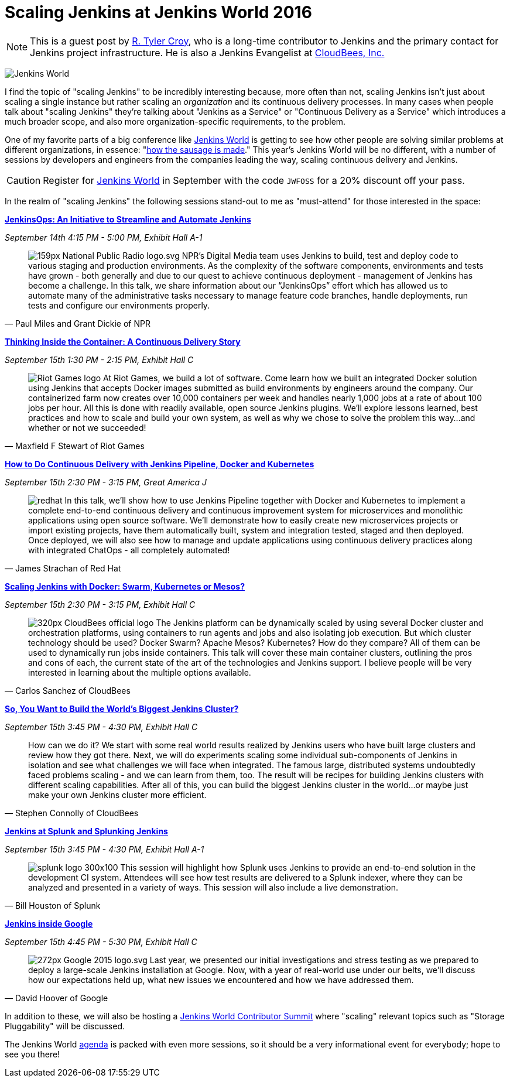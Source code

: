 = Scaling Jenkins at Jenkins World 2016
:page-tags: event, jenkinsworld, jenkinsworld2016

:page-author: rtyler


[NOTE]
--
This is a guest post by link:https://github.com/rtyler[R. Tyler Croy], who is a
long-time contributor to Jenkins and the primary contact for Jenkins project
infrastructure. He is also a Jenkins Evangelist at
link:https://cloudbees.com[CloudBees, Inc.]
--

image:/images/images/conferences/Jenkins-World_125x125.png[Jenkins World, role=right]


I find the topic of "scaling Jenkins" to be incredibly interesting because,
more often than not, scaling Jenkins isn't just about scaling a single instance
but rather scaling an _organization_ and its continuous delivery processes. In
many cases when people talk about "scaling Jenkins" they're talking about
"Jenkins as a Service" or "Continuous Delivery as a Service" which introduces a
much broader scope, and also more organization-specific requirements, to the
problem.

One of my favorite parts of a big conference like
link:https://www.cloudbees.com/jenkinsworld/home[Jenkins World] is getting to
see how other people are solving similar problems at different organizations,
in essence:
"link:https://english.stackexchange.com/questions/120739/a-peek-into-the-sausage-factory[how
the sausage is made]." This year's Jenkins World will be no different, with a number
of sessions by developers and engineers from the companies leading the way,
scaling continuous delivery and Jenkins.


[CAUTION]
--
Register for link:https://www.cloudbees.com/jenkinsworld/home[Jenkins World] in
September with the code `JWFOSS` for a 20% discount off your pass.
--

In the realm of "scaling Jenkins" the following sessions stand-out to me as
"must-attend" for those interested in the space:


link:https://www.cloudbees.com/jenkinsops-initiative-streamline-and-automate-jenkins[*JenkinsOps:
An Initiative to Streamline and Automate Jenkins*]

_September 14th 4:15 PM - 5:00 PM, Exhibit Hall A-1_

[quote, Paul Miles and Grant Dickie of NPR]
--
image:/images/images/post-images/scaling-jenkins-at-jenkinsworld/159px-National_Public_Radio_logo.svg.png[role=right]
NPR’s Digital Media team uses Jenkins to build, test and deploy code to various
staging and production environments. As the complexity of the software
components, environments and tests have grown - both generally and due to our
quest to achieve continuous deployment - management of Jenkins has become a
challenge. In this talk, we share information about our “JenkinsOps” effort
which has allowed us to automate many of the administrative tasks necessary to
manage feature code branches, handle deployments, run tests and configure our
environments properly.
--


link:https://www.cloudbees.com/thinking-inside-container-continuous-delivery-story[*Thinking
Inside the Container: A Continuous Delivery Story]*

_September 15th 1:30 PM - 2:15 PM, Exhibit Hall C_

[quote, Maxfield F Stewart of Riot Games]
--
image:/images/images/post-images/scaling-jenkins-at-jenkinsworld/Riot_Games_logo.png[role=left]
At Riot Games, we build a lot of software. Come learn how we built an
integrated Docker solution using Jenkins that accepts Docker images submitted
as build environments by engineers around the company. Our containerized farm
now creates over 10,000 containers per week and handles nearly 1,000 jobs at a
rate of about 100 jobs per hour. All this is done with readily available, open
source Jenkins plugins. We’ll explore lessons learned, best practices and how
to scale and build your own system, as well as why we chose to solve the
problem this way…and whether or not we succeeded!
--


link:https://www.cloudbees.com/how-do-continuous-delivery-jenkins-pipeline-docker-and-kubernetes[*How
to Do Continuous Delivery with Jenkins Pipeline, Docker and Kubernetes*]

_September 15th 2:30 PM - 3:15 PM, Great America J_

[quote, James Strachan of Red Hat]
--
image:/images/images/post-images/pipeline-at-jenkinsworld/redhat.png[role=right]
In this talk, we’ll show how to use Jenkins Pipeline together with Docker and
Kubernetes to implement a complete end-to-end continuous delivery and
continuous improvement system for microservices and monolithic applications
using open source software. We’ll demonstrate how to easily create new
microservices projects or import existing projects, have them automatically
built, system and integration tested, staged and then deployed. Once deployed,
we will also see how to manage and update applications using continuous
delivery practices along with integrated ChatOps - all completely automated!
--




link:https://www.cloudbees.com/scaling-jenkins-docker-swarm-kubernetes-or-mesos[*Scaling
Jenkins with Docker: Swarm, Kubernetes or Mesos?*]

_September 15th 2:30 PM - 3:15 PM, Exhibit Hall C_

[quote, Carlos Sanchez of CloudBees]
--
image:/images/images/post-images/scaling-jenkins-at-jenkinsworld/320px-CloudBees_official_logo.png[role=right]
The Jenkins platform can be dynamically scaled by using several Docker cluster
and orchestration platforms, using containers to run agents and jobs and also
isolating job execution. But which cluster technology should be used? Docker
Swarm? Apache Mesos? Kubernetes? How do they compare? All of them can be used
to dynamically run jobs inside containers. This talk will cover these main
container clusters, outlining the pros and cons of each, the current state of
the art of the technologies and Jenkins support. I believe people will be very
interested in learning about the multiple options available.
--

link:https://www.cloudbees.com/so-you-want-build-worlds-biggest-jenkins-cluster[*So,
You Want to Build the World's Biggest Jenkins Cluster?*]

_September 15th 3:45 PM - 4:30 PM, Exhibit Hall C_

[quote, Stephen Connolly of CloudBees]
--
How can we do it? We start with some real world results realized by Jenkins
users who have built large clusters and review how they got there. Next, we
will do experiments scaling some individual sub-components of Jenkins in
isolation and see what challenges we will face when integrated. The famous
large, distributed systems undoubtedly faced problems scaling - and we can
learn from them, too. The result will be recipes for building Jenkins
clusters with different scaling capabilities. After all of this, you can
build the biggest Jenkins cluster in the world…or maybe just make your own
Jenkins cluster more efficient.
--



link:https://www.cloudbees.com/jenkins-splunk-and-splunking-jenkins[*Jenkins at
Splunk and Splunking Jenkins*]

_September 15th 3:45 PM - 4:30 PM, Exhibit Hall A-1_

[quote, Bill Houston of Splunk]
--
image:/images/images/post-images/scaling-jenkins-at-jenkinsworld/splunk-logo-300x100.gif[role=right]
This session will highlight how Splunk uses Jenkins to provide an end-to-end
solution in the development CI system. Attendees will see how test results are
delivered to a Splunk indexer, where they can be analyzed and presented in a
variety of ways. This session will also include a live demonstration.
--


link:https://www.cloudbees.com/jenkins-inside-google[*Jenkins inside Google*]

_September 15th 4:45 PM - 5:30 PM, Exhibit Hall C_

[quote, David Hoover of Google]
--
image:/images/images/post-images/scaling-jenkins-at-jenkinsworld/272px-Google_2015_logo.svg.png[role=right]
Last year, we presented our initial investigations and stress testing as we
prepared to deploy a large-scale Jenkins installation at Google. Now, with a
year of real-world use under our belts, we’ll discuss how our expectations held
up, what new issues we encountered and how we have addressed them.
--


In addition to these, we will also be hosting a
link:https://www.meetup.com/jenkinsmeetup/events/232811529/[Jenkins World
Contributor Summit] where "scaling" relevant topics such as "Storage
Pluggability" will be discussed.


The Jenkins World link:https://www.cloudbees.com/juc/agenda[agenda] is packed
with even more sessions, so it should be a very informational event for
everybody; hope to see you there!
